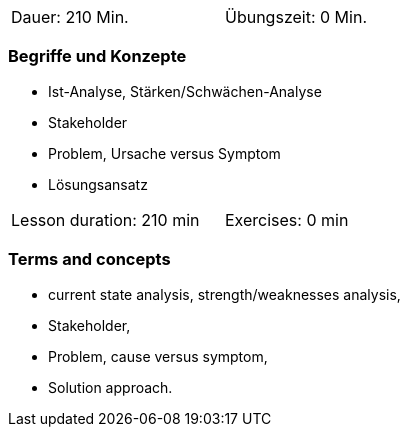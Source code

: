 
// tag::DE[]
[width=50%]
|===
| Dauer: 210 Min. | Übungszeit: 0 Min.
|===

=== Begriffe und Konzepte

* Ist-Analyse, Stärken/Schwächen-Analyse
* Stakeholder 
* Problem, Ursache versus Symptom 
* Lösungsansatz 


// end::DE[]

// tag::EN[]
[width=50%]
|===
| Lesson duration: 210 min | Exercises: 0 min
|===

=== Terms and concepts
* current state analysis, strength/weaknesses analysis,
* Stakeholder,
* Problem, cause versus symptom,
* Solution approach.
// end::EN[]


// tag::REMARK[]

// end::REMARK[]
